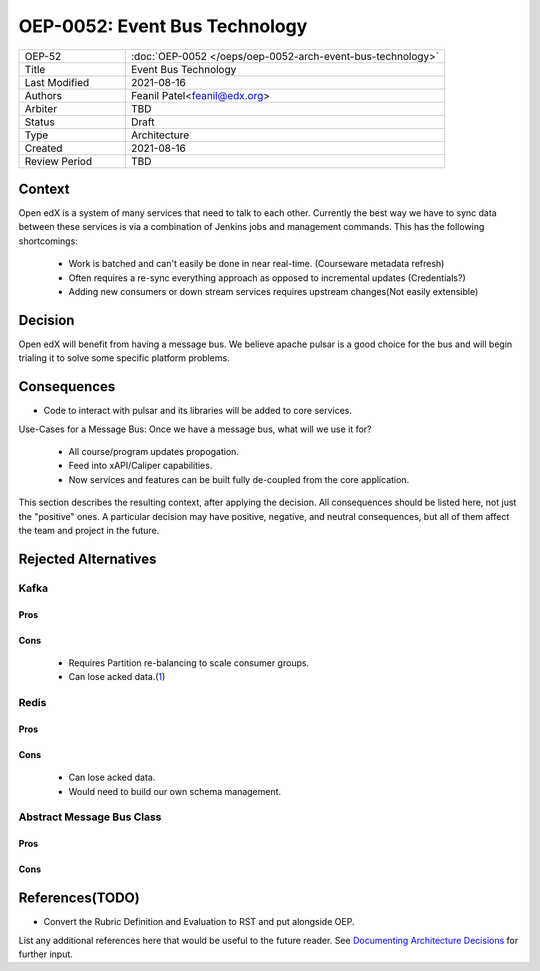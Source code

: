 ==============================
OEP-0052: Event Bus Technology
==============================

.. This OEP template is based on Nygard's Architecture Decision Records.

.. list-table::
   :widths: 25 75

   * - OEP-52
     - :doc:`OEP-0052 </oeps/oep-0052-arch-event-bus-technology>`
   * - Title
     - Event Bus Technology
   * - Last Modified
     - 2021-08-16
   * - Authors
     - Feanil Patel<feanil@edx.org>
   * - Arbiter
     - TBD
   * - Status
     - Draft
   * - Type
     - Architecture
   * - Created
     - 2021-08-16
   * - Review Period
     - TBD

Context
-------

Open edX is a system of many services that need to talk to each other. Currently the best way we have to sync data
between these services is via a combination of Jenkins jobs and management commands. This has the following
shortcomings:

    - Work is batched and can't easily be done in near real-time. (Courseware metadata refresh)

    - Often requires a re-sync everything approach as opposed to incremental updates (Credentials?)

    - Adding new consumers or down stream services requires upstream changes(Not easily extensible)

Decision
--------

Open edX will benefit from having a message bus. We believe apache pulsar is a good choice for the bus and will
begin trialing it to solve some specific platform problems.

Consequences
------------

* Code to interact with pulsar and its libraries will be added to core services.

Use-Cases for a Message Bus: Once we have a message bus, what will we use it for?

    - All course/program updates propogation.

    - Feed into xAPI/Caliper capabilities.

    - Now services and features can be built fully de-coupled from the core application.

This section describes the resulting context, after applying the decision.
All consequences should be listed here, not just the "positive" ones. A particular
decision may have positive, negative, and neutral consequences, but all of them
affect the team and project in the future.

Rejected Alternatives
---------------------


Kafka
~~~~~

Pros
^^^^


Cons
^^^^
    * Requires Partition re-balancing to scale consumer groups.

    * Can lose acked data.(`1`_)

.. _1: https://jack-vanlightly.com/blog/2018/9/14/how-to-lose-messages-on-a-kafka-cluster-part1



Redis
~~~~~

Pros
^^^^


Cons
^^^^
    * Can lose acked data.

    * Would need to build our own schema management.


Abstract Message Bus Class
~~~~~~~~~~~~~~~~~~~~~~~~~~

Pros
^^^^


Cons
^^^^

References(TODO)
----------

* Convert the Rubric Definition and Evaluation to RST and put alongside OEP.

List any additional references here that would be useful to the future reader.
See `Documenting Architecture Decisions`_ for further input.

.. _Documenting Architecture Decisions: https://cognitect.com/blog/2011/11/15/documenting-architecture-decisions

